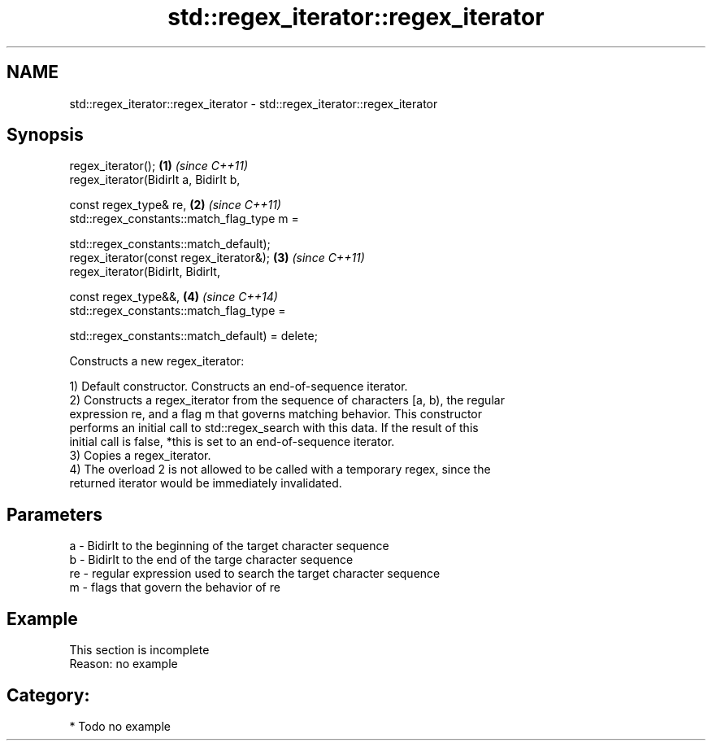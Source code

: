 .TH std::regex_iterator::regex_iterator 3 "Nov 25 2015" "2.1 | http://cppreference.com" "C++ Standard Libary"
.SH NAME
std::regex_iterator::regex_iterator \- std::regex_iterator::regex_iterator

.SH Synopsis
   regex_iterator();                                                 \fB(1)\fP \fI(since C++11)\fP
   regex_iterator(BidirIt a, BidirIt b,

                  const regex_type& re,                              \fB(2)\fP \fI(since C++11)\fP
                  std::regex_constants::match_flag_type m =

                      std::regex_constants::match_default);
   regex_iterator(const regex_iterator&);                            \fB(3)\fP \fI(since C++11)\fP
   regex_iterator(BidirIt, BidirIt,

                  const regex_type&&,                                \fB(4)\fP \fI(since C++14)\fP
                  std::regex_constants::match_flag_type =

                      std::regex_constants::match_default) = delete;

   Constructs a new regex_iterator:

   1) Default constructor. Constructs an end-of-sequence iterator.
   2) Constructs a regex_iterator from the sequence of characters [a, b), the regular
   expression re, and a flag m that governs matching behavior. This constructor
   performs an initial call to std::regex_search with this data. If the result of this
   initial call is false, *this is set to an end-of-sequence iterator.
   3) Copies a regex_iterator.
   4) The overload 2 is not allowed to be called with a temporary regex, since the
   returned iterator would be immediately invalidated.

.SH Parameters

   a  - BidirIt to the beginning of the target character sequence
   b  - BidirIt to the end of the targe character sequence
   re - regular expression used to search the target character sequence
   m  - flags that govern the behavior of re

.SH Example

    This section is incomplete
    Reason: no example

.SH Category:

     * Todo no example
